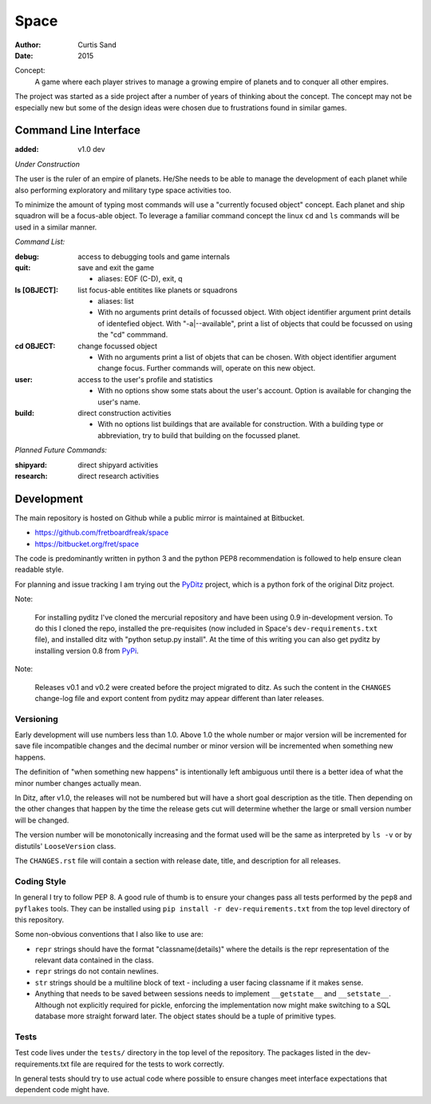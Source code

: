 Space
=====

:author: Curtis Sand
:date: 2015

Concept:
    A game where each player strives to manage a growing empire of planets and
    to conquer all other empires.

The project was started as a side project after a number of years of thinking
about the concept. The concept may not be especially new but some of the design
ideas were chosen due to frustrations found in similar games.

Command Line Interface
----------------------

:added: v1.0 dev

*Under Construction*

The user is the ruler of an empire of planets. He/She needs to be able to
manage the development of each planet while also performing exploratory and
military type space activities too.

To minimize the amount of typing most commands will use a "currently focused
object" concept. Each planet and ship squadron will be a focus-able object. To
leverage a familiar command concept the linux ``cd`` and ``ls`` commands will
be used in a similar manner.

*Command List:*

:debug: access to debugging tools and game internals

:quit: save and exit the game

    - aliases: EOF (C-D), exit, q

:ls [OBJECT]: list focus-able entitites like planets or squadrons

    - aliases: list

    - With no arguments print details of focussed object.
      With object identifier argument print details of identefied object.
      With "-a|--available", print a list of objects that could be focussed on
      using the "cd" commmand.

:cd OBJECT: change focussed object

    - With no arguments print a list of objets that can be chosen.
      With object identifier argument change focus. Further commands will,
      operate on this new object.

:user: access to the user's profile and statistics

    - With no options show some stats about the user's account.
      Option is available for changing the user's name.

:build: direct construction activities

    - With no options list buildings that are available for construction.
      With a building type or abbreviation, try to build that building on the
      focussed planet.

*Planned Future Commands:*

:shipyard: direct shipyard activities

:research: direct research activities

Development
-----------

The main repository is hosted on Github while a public mirror is maintained at
Bitbucket.

- https://github.com/fretboardfreak/space
- https://bitbucket.org/fret/space

The code is predominantly written in python 3 and the python PEP8
recommendation is followed to help ensure clean readable style.

For planning and issue tracking I am trying out the `PyDitz`_ project, which is
a python fork of the original Ditz project.

Note:

    For installing pyditz I've cloned the mercurial repository and have been
    using 0.9 in-development version.  To do this I cloned the repo, installed
    the pre-requisites (now included in Space's ``dev-requirements.txt`` file),
    and installed ditz with "python setup.py install".  At the time of this
    writing you can also get pyditz by installing version 0.8 from `PyPi`_.

.. _PyDitz: https://bitbucket.org/zondo/pyditz
.. _PyPI: https://pypi.python.org

Note:

    Releases v0.1 and v0.2 were created before the project migrated to ditz.
    As such the content in the ``CHANGES`` change-log file and export content
    from pyditz may appear different than later releases.

Versioning
^^^^^^^^^^

Early development will use numbers less than 1.0. Above 1.0 the whole number or
major version will be incremented for save file incompatible changes and the
decimal number or minor version will be incremented when something new happens.

The definition of "when something new happens" is intentionally left ambiguous
until there is a better idea of what the minor number changes actually mean.

In Ditz, after v1.0, the releases will not be numbered but will have a short
goal description as the title. Then depending on the other changes that happen
by the time the release gets cut will determine whether the large or small
version number will be changed.

The version number will be monotonically increasing and the format used will be
the same as interpreted by ``ls -v`` or by distutils' ``LooseVersion`` class.

The ``CHANGES.rst`` file will contain a section with release date, title, and
description for all releases.

Coding Style
^^^^^^^^^^^^

In general I try to follow PEP 8. A good rule of thumb is to ensure your changes
pass all tests performed by the ``pep8`` and ``pyflakes`` tools. They can be
installed using ``pip install -r dev-requirements.txt`` from the top level
directory of this repository.

Some non-obvious conventions that I also like to use are:

- ``repr`` strings should have the format "classname(details)" where the details
  is the repr representation of the relevant data contained in the class.

- ``repr`` strings do not contain newlines.

- ``str`` strings should be a multiline block of text - including a user facing
  classname if it makes sense.

- Anything that needs to be saved between sessions needs to implement
  ``__getstate__`` and ``__setstate__``. Although not explicitly required for
  pickle, enforcing the implementation now might make switching to a SQL
  database more straight forward later. The object states should be a tuple of
  primitive types.

Tests
^^^^^

Test code lives under the ``tests/`` directory in the top level of the
repository. The packages listed in the dev-requirements.txt file are required
for the tests to work correctly.

In general tests should try to use actual code where possible to ensure changes
meet interface expectations that dependent code might have.
